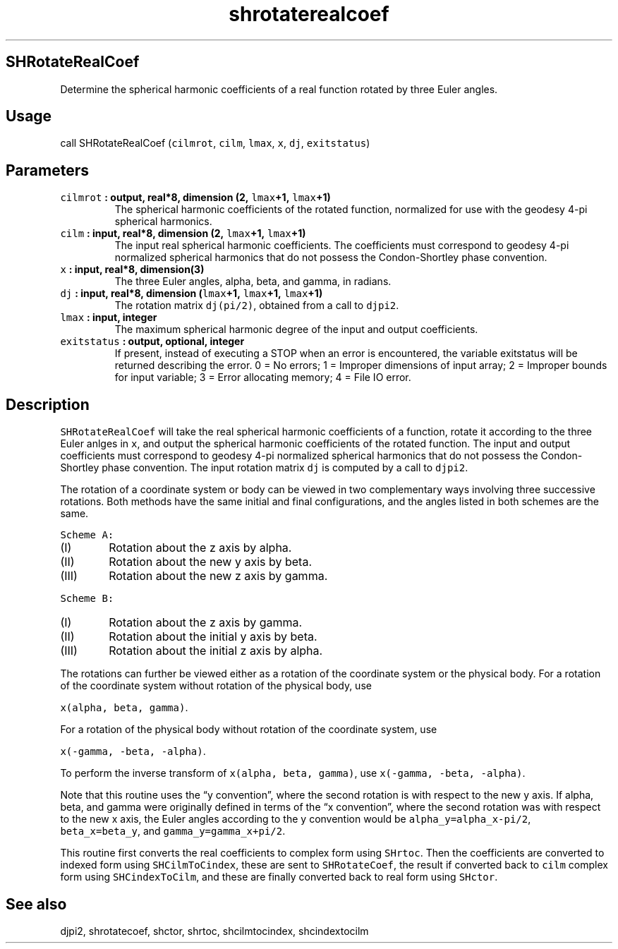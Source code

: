 .\" Automatically generated by Pandoc 2.2.3
.\"
.TH "shrotaterealcoef" "1" "2018\-05\-20" "Fortran 95" "SHTOOLS 4.3"
.hy
.SH SHRotateRealCoef
.PP
Determine the spherical harmonic coefficients of a real function rotated
by three Euler angles.
.SH Usage
.PP
call SHRotateRealCoef (\f[C]cilmrot\f[], \f[C]cilm\f[], \f[C]lmax\f[],
\f[C]x\f[], \f[C]dj\f[], \f[C]exitstatus\f[])
.SH Parameters
.TP
.B \f[C]cilmrot\f[] : output, real*8, dimension (2, \f[C]lmax\f[]+1, \f[C]lmax\f[]+1)
The spherical harmonic coefficients of the rotated function, normalized
for use with the geodesy 4\-pi spherical harmonics.
.RS
.RE
.TP
.B \f[C]cilm\f[] : input, real*8, dimension (2, \f[C]lmax\f[]+1, \f[C]lmax\f[]+1)
The input real spherical harmonic coefficients.
The coefficients must correspond to geodesy 4\-pi normalized spherical
harmonics that do not possess the Condon\-Shortley phase convention.
.RS
.RE
.TP
.B \f[C]x\f[] : input, real*8, dimension(3)
The three Euler angles, alpha, beta, and gamma, in radians.
.RS
.RE
.TP
.B \f[C]dj\f[] : input, real*8, dimension (\f[C]lmax\f[]+1, \f[C]lmax\f[]+1, \f[C]lmax\f[]+1)
The rotation matrix \f[C]dj(pi/2)\f[], obtained from a call to
\f[C]djpi2\f[].
.RS
.RE
.TP
.B \f[C]lmax\f[] : input, integer
The maximum spherical harmonic degree of the input and output
coefficients.
.RS
.RE
.TP
.B \f[C]exitstatus\f[] : output, optional, integer
If present, instead of executing a STOP when an error is encountered,
the variable exitstatus will be returned describing the error.
0 = No errors; 1 = Improper dimensions of input array; 2 = Improper
bounds for input variable; 3 = Error allocating memory; 4 = File IO
error.
.RS
.RE
.SH Description
.PP
\f[C]SHRotateRealCoef\f[] will take the real spherical harmonic
coefficients of a function, rotate it according to the three Euler
anlges in \f[C]x\f[], and output the spherical harmonic coefficients of
the rotated function.
The input and output coefficients must correspond to geodesy 4\-pi
normalized spherical harmonics that do not possess the Condon\-Shortley
phase convention.
The input rotation matrix \f[C]dj\f[] is computed by a call to
\f[C]djpi2\f[].
.PP
The rotation of a coordinate system or body can be viewed in two
complementary ways involving three successive rotations.
Both methods have the same initial and final configurations, and the
angles listed in both schemes are the same.
.PP
\f[C]Scheme\ A:\f[]
.IP "  (I)" 6
Rotation about the z axis by alpha.
.IP " (II)" 6
Rotation about the new y axis by beta.
.IP "(III)" 6
Rotation about the new z axis by gamma.
.PP
\f[C]Scheme\ B:\f[]
.IP "  (I)" 6
Rotation about the z axis by gamma.
.IP " (II)" 6
Rotation about the initial y axis by beta.
.IP "(III)" 6
Rotation about the initial z axis by alpha.
.PP
The rotations can further be viewed either as a rotation of the
coordinate system or the physical body.
For a rotation of the coordinate system without rotation of the physical
body, use
.PP
\f[C]x(alpha,\ beta,\ gamma)\f[].
.PP
For a rotation of the physical body without rotation of the coordinate
system, use
.PP
\f[C]x(\-gamma,\ \-beta,\ \-alpha)\f[].
.PP
To perform the inverse transform of \f[C]x(alpha,\ beta,\ gamma)\f[],
use \f[C]x(\-gamma,\ \-beta,\ \-alpha)\f[].
.PP
Note that this routine uses the \[lq]y convention\[rq], where the second
rotation is with respect to the new y axis.
If alpha, beta, and gamma were originally defined in terms of the \[lq]x
convention\[rq], where the second rotation was with respect to the new x
axis, the Euler angles according to the y convention would be
\f[C]alpha_y=alpha_x\-pi/2\f[], \f[C]beta_x=beta_y\f[], and
\f[C]gamma_y=gamma_x+pi/2\f[].
.PP
This routine first converts the real coefficients to complex form using
\f[C]SHrtoc\f[].
Then the coefficients are converted to indexed form using
\f[C]SHCilmToCindex\f[], these are sent to \f[C]SHRotateCoef\f[], the
result if converted back to \f[C]cilm\f[] complex form using
\f[C]SHCindexToCilm\f[], and these are finally converted back to real
form using \f[C]SHctor\f[].
.SH See also
.PP
djpi2, shrotatecoef, shctor, shrtoc, shcilmtocindex, shcindextocilm
